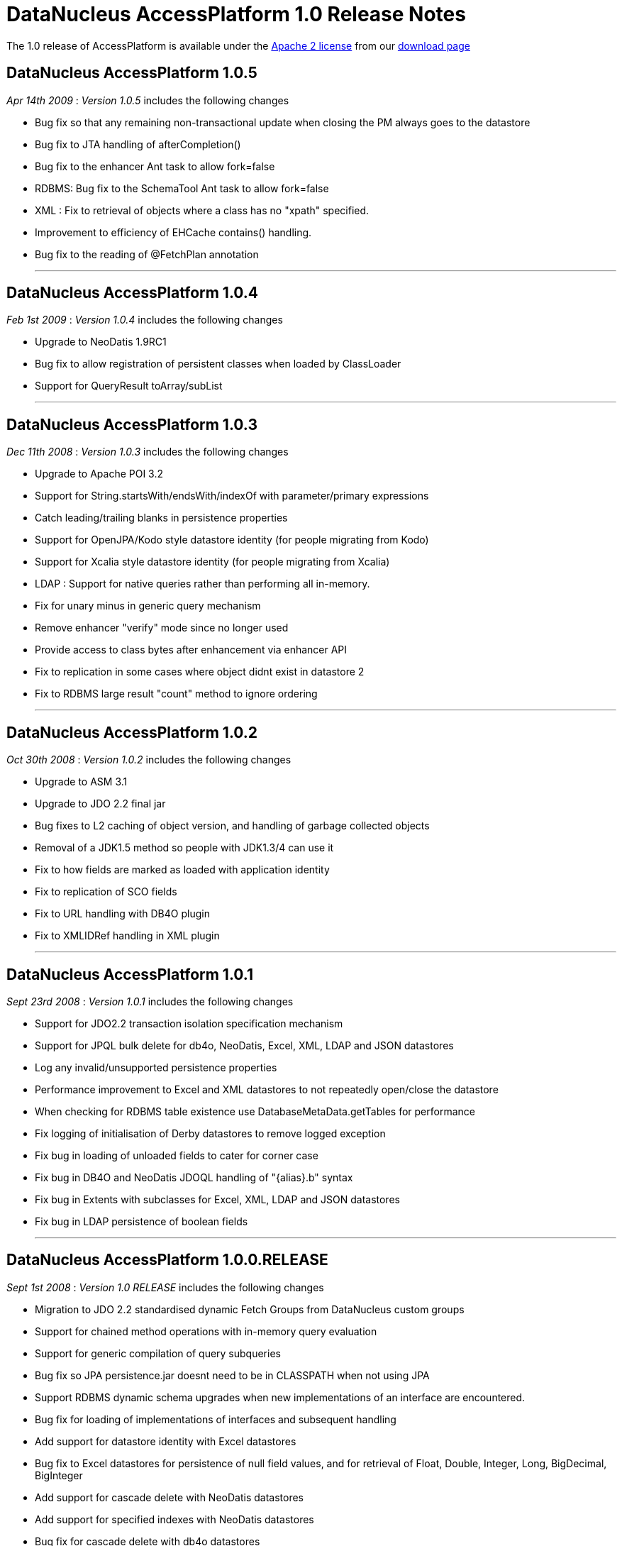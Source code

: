 [[releasenotes_1_0]]
= DataNucleus AccessPlatform 1.0 Release Notes
:_basedir: ../../
:_imagesdir: images/

The 1.0 release of AccessPlatform is available under the link:../license.html[Apache 2 license] from our link:../../download.html[download page] 


== DataNucleus AccessPlatform 1.0.5

__Apr 14th 2009__ : _Version 1.0.5_ includes the following changes


* Bug fix so that any remaining non-transactional update when closing the PM always goes to the datastore
* Bug fix to JTA handling of afterCompletion()
* Bug fix to the enhancer Ant task to allow fork=false
* RDBMS: Bug fix to the SchemaTool Ant task to allow fork=false
* XML : Fix to retrieval of objects where a class has no "xpath" specified.
* Improvement to efficiency of EHCache contains() handling.
* Bug fix to the reading of @FetchPlan annotation


- - -

== DataNucleus AccessPlatform 1.0.4

__Feb 1st 2009__ : _Version 1.0.4_ includes the following changes


* Upgrade to NeoDatis 1.9RC1
* Bug fix to allow registration of persistent classes when loaded by ClassLoader
* Support for QueryResult toArray/subList


- - -

== DataNucleus AccessPlatform 1.0.3

__Dec 11th 2008__ : _Version 1.0.3_ includes the following changes


* Upgrade to Apache POI 3.2
* Support for String.startsWith/endsWith/indexOf with parameter/primary expressions
* Catch leading/trailing blanks in persistence properties
* Support for OpenJPA/Kodo style datastore identity (for people migrating from Kodo)
* Support for Xcalia style datastore identity (for people migrating from Xcalia)
* LDAP : Support for native queries rather than performing all in-memory.
* Fix for unary minus in generic query mechanism
* Remove enhancer "verify" mode since no longer used
* Provide access to class bytes after enhancement via enhancer API
* Fix to replication in some cases where object didnt exist in datastore 2
* Fix to RDBMS large result "count" method to ignore ordering


- - -

== DataNucleus AccessPlatform 1.0.2

__Oct 30th 2008__ : _Version 1.0.2_ includes the following changes


* Upgrade to ASM 3.1
* Upgrade to JDO 2.2 final jar
* Bug fixes to L2 caching of object version, and handling of garbage collected objects
* Removal of a JDK1.5 method so people with JDK1.3/4 can use it
* Fix to how fields are marked as loaded with application identity
* Fix to replication of SCO fields
* Fix to URL handling with DB4O plugin
* Fix to XMLIDRef handling in XML plugin


- - -

== DataNucleus AccessPlatform 1.0.1

__Sept 23rd 2008__ : _Version 1.0.1_ includes the following changes


* Support for JDO2.2 transaction isolation specification mechanism
* Support for JPQL bulk delete for db4o, NeoDatis, Excel, XML, LDAP and JSON datastores
* Log any invalid/unsupported persistence properties
* Performance improvement to Excel and XML datastores to not repeatedly open/close the datastore
* When checking for RDBMS table existence use DatabaseMetaData.getTables for performance
* Fix logging of initialisation of Derby datastores to remove logged exception
* Fix bug in loading of unloaded fields to cater for corner case
* Fix bug in DB4O and NeoDatis JDOQL handling of "{alias}.b" syntax
* Fix bug in Extents with subclasses for Excel, XML, LDAP and JSON datastores
* Fix bug in LDAP persistence of boolean fields


- - -

== DataNucleus AccessPlatform 1.0.0.RELEASE

__Sept 1st 2008__ : _Version 1.0 RELEASE_ includes the following changes


* Migration to JDO 2.2 standardised dynamic Fetch Groups from DataNucleus custom groups
* Support for chained method operations with in-memory query evaluation
* Support for generic compilation of query subqueries
* Bug fix so JPA persistence.jar doesnt need to be in CLASSPATH when not using JPA
* Support RDBMS dynamic schema upgrades when new implementations of an interface
    are encountered.
* Bug fix for loading of implementations of interfaces and subsequent handling
* Add support for datastore identity with Excel datastores
* Bug fix to Excel datastores for persistence of null field values, and for retrieval
    of Float, Double, Integer, Long, BigDecimal, BigInteger
* Add support for cascade delete with NeoDatis datastores
* Add support for specified indexes with NeoDatis datastores
* Bug fix for cascade delete with db4o datastores


- - -

== DataNucleus AccessPlatform 1.0.0.M4

__Aug 4th 2008__ : _Version 1.0 Milestone 4_ includes the following changes


* Upgrade to JDO 2.2 (snapshot), NeoDatis 1.9-beta-3, Apache POI 3.1
* Added cache for compiled queries for XML, db4o, Excel, NeoDatis, JSON and LDAP
* Added support for NeoDatis embedded server
* Added full support for JPQL query compilation using generic compiler
* Added support for in-memory JPQL query evaluation of all spec required functions.
* Added support for in-memory JDOQL query evaluation of all spec required methods, with
    the exception of Collection.contains, Map.containsKey, Map.containsValue, Map.get
* Support for JDO2.2 @Cacheable allowing control over classes/fields to be cached
* Added pluggable support for generic query methods/functions
* Added support for use of implicit/explicit parameters with generic JDOQL/JPQL
* Added support for use of DISTINCT with generic JDOQL/JPQL
* Expanded the support for in-memory evaluation of aggregates to cater for all types of 
    fields
* Bug fix to runtime bytecode enhancement allowing its use with annotated classes, and
    added optimisation to specify the packages to be runtime enhanced providing big speedups
* Fixes to allow complete use of Access Platform in a java security environment
* Support for JPA2 @ElementCollection/@CollectionTable
* Support for performing db4o/NeoDatis JDOQL/JPQL queries totally in-memory where required
* Bug fix to allow use of RDBMS datastores that store in lowercase without the need to
    provide a persistence property to specify this
* Bug fix to RDBMS persistence of complicated hierarchy with container+inheritance
    and multiple relations between container and element, avoiding FK violation
* Bug fix to L2 caching for multithreaded operations


- - -

== DataNucleus AccessPlatform 1.0.0.M3

__July 6th 2008__ : _Version 1.0 Milestone 3_ includes the following changes


* Rewritten Level 2 caching, allowing full control over which classes are cached
    and which fields of which classes are cached. Fixed bugs relating to deleted objects
    previously being cached, and caching of SCO fields
* Rewritten JPQL compiler for use by all datastores.
* Addition of an in-memory JPQL evaluator, supporting basic JPQL syntax so far.
* Support for JDO2.2 "ReadOnly"
* Change in-memory evaluation of JDOQL/JPQL queries to allow evaluation of specific
    components of the query (rather than the whole query)
* Support for in-memory JDOQL/JPQL evaluation of "/", "%", "&lt;", "&gt;", 
    "&lt;=", "&gt;=", etc
* Support for in-memory JDOQL evaluation of all common methods (String.matches,
    String.toUpperCase, etc)
* Bug fix to List.remove(int) when using optimistic transaction
* Bug fix to in-memory JDOQL evaluation of grouping/result clauses
* Support for JPQL querying of db4o datastores
* Support for JPQL querying of NeoDatis ODB datastores
* Support for JPQL querying of XML documents
* Support for JPQL querying of Excel documents
* Support for JPQL querying of LDAP datastores
* Support for JPQL querying of JSON datastores
* Removed original JDOQL querying for db4o - now replaced by generic process, with inbuilt
    support for more JDOQL syntax.
* Support for persistence of wider range of Object types to Excel datastores, using new
    generic "String-based" persistence
* Optimisation of location of an object in Excel datastores resulting in reduced 
    object instantiation
* Support for connection-pooling of LDAP connections (contrib Stefan Seelmann)
* Support for JDOQL querying of NeoDatis ODB datastores
* Support for multiple levels of "xpath" on XML datastores
* Bug fix to GROUP BY on RDBMS datastores when the query has multiple components of a UNION
* Bug fix on RDBMS datastores to re-enable creation of constraints
* Bug fix on RDBMS datastores when using subclass-table inheritance and single subclass


- - -

== DataNucleus AccessPlatform 1.0.0.M2

__June 1st 2008__ : _Version 1.0 Milestone 2_ includes the following changes


* Support for persistence to DB4O as an embedded server (contrib from Joe Batt)
* Support for some early draft JPA 2 methods relating to caching and querying
* Support for persistence to 
    <a href="http://www.datanucleus.org/products/accessplatform/neodatis/support.html">NeoDatis</a>
* Support for persistence to
    <a href="http://www.datanucleus.org/products/accessplatform/json/support.html">JSON (RESTful)</a>
* Improvements to persistence to XML, including allowing defining of the root for each class.
* Significant improvements in support for XA transactions with the JDO JCA adapter, used
    extensively by <a href="http://www.jfire.org">JFire</a>
* Provision of a public 
    <a href="http://www.datanucleus.org/products/accessplatform/rdbms/datastore_schema_api.html">API</a>
    for accessing schema information for RDBMS
* Bug fixes to L2 caching of SCO fields
* Bug fix to detachment when a field was previously attached unchanged.
* Bug fix to support @Persistent "recursionDepth" which was previously ignored.
* Memory footprint improvements for StateManager.
* Optimisation of some aspects of relationship management to prevent unnecessary loading
    of fields when not needed
* Bug fix to use of autoincrement fields with PostgreSQL when used in non-default schema
* Bug fix to use of "JDOHelper.getObjectId" within JDOQL for composite PK app id cases
* Bug fix to the enhancement of jdoMakeDirty for detached cases to allow for inheritance


- - -

== DataNucleus AccessPlatform 1.0.0.M1

__April 25th 2008__ : _Version 1.0 Milestone 1_ includes the following changes (to JPOX codebase)


* Support for persistence to and simple JDOQL querying of LDAP
* Support for persistence to and simple JDOQL querying of Excel
* Support for persistence to and simple JDOQL querying of XML
* Support for SQL querying of db4o
* Several bug fixes, and much restructuring of the JPOX codebase


